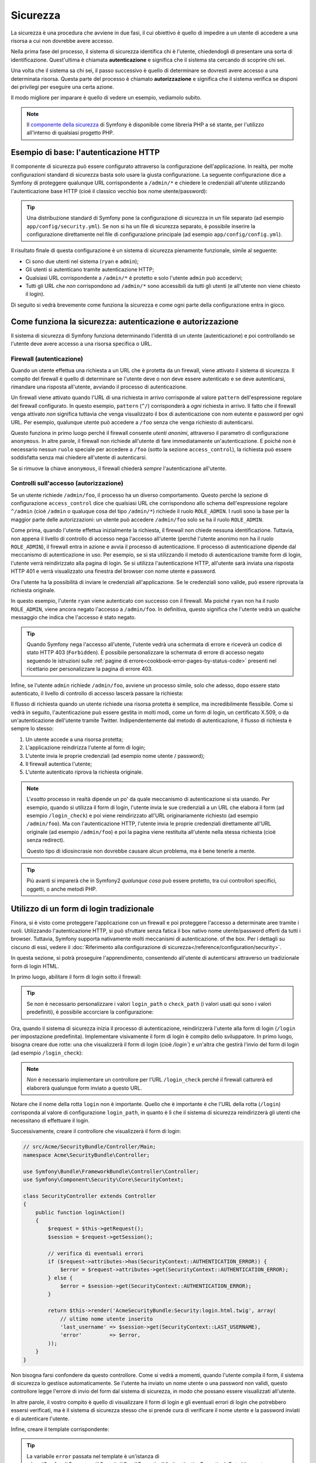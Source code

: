 Sicurezza
=========

La sicurezza è una procedura che avviene in due fasi, il cui obiettivo è quello
di impedire a un utente di accedere a una risorsa a cui non dovrebbe avere accesso.

Nella prima fase del processo, il sistema di sicurezza identifica chi è
l'utente, chiedendogli di presentare una sorta di identificazione.
Quest'ultima è chiamata **autenticazione** e significa che il sistema
sta cercando di scoprire chi sei.

Una volta che il sistema sa chi sei, il passo successivo è quello di determinare
se dovresti avere accesso a una determinata risorsa. Questa parte del
processo è chiamato **autorizzazione** e significa che il sistema
verifica se disponi dei privilegi per eseguire una certa azione.

.. image:: /images/book/security_authentication_authorization.png
   :align: center

Il modo migliore per imparare è quello di vedere un esempio, vediamolo subito.

.. note::

    Il `componente della sicurezza`_ di Symfony è disponibile come libreria PHP a sé stante,
    per l'utilizzo all'interno di qualsiasi progetto PHP.

Esempio di base: l'autenticazione HTTP
--------------------------------------

Il componente di sicurezza può essere configurato attraverso la configurazione dell'applicazione.
In realtà, per molte configurazioni standard di sicurezza basta solo usare la giusta
configurazione. La seguente configurazione dice a Symfony di proteggere qualunque URL
corrispondente a ``/admin/*`` e chiedere le credenziali all'utente  utilizzando l'autenticazione
base HTTP (cioè il classico vecchio box nome utente/password):

.. configuration-block::

    .. code-block:: yaml

        # app/config/security.yml
        security:
            firewalls:
                secured_area:
                    pattern:    ^/
                    anonymous: ~
                    http_basic:
                        realm: "Area demo protetta"

            access_control:
                - { path: ^/admin, roles: ROLE_ADMIN }

            providers:
                in_memory:
                    memory:
                        users:
                            ryan:  { password: ryanpass, roles: 'ROLE_USER' }
                            admin: { password: kitten, roles: 'ROLE_ADMIN' }

            encoders:
                Symfony\Component\Security\Core\User\User: plaintext

    .. code-block:: xml

        <!-- app/config/security.xml -->
        <srv:container xmlns="http://symfony.com/schema/dic/security"
            xmlns:xsi="http://www.w3.org/2001/XMLSchema-instance"
            xmlns:srv="http://symfony.com/schema/dic/services"
            xsi:schemaLocation="http://symfony.com/schema/dic/services http://symfony.com/schema/dic/services/services-1.0.xsd">

            <config>
                <firewall name="secured_area" pattern="^/">
                    <anonymous />
                    <http-basic realm="Area demo protetta" />
                </firewall>

                <access-control>
                    <rule path="^/admin" role="ROLE_ADMIN" />
                </access-control>

                <provider name="in_memory">
                    <memory>
                        <user name="ryan" password="ryanpass" roles="ROLE_USER" />
                        <user name="admin" password="kitten" roles="ROLE_ADMIN" />
                    </memory>
                </provider>

                <encoder class="Symfony\Component\Security\Core\User\User" algorithm="plaintext" />
            </config>
        </srv:container>

    .. code-block:: php

        // app/config/security.php
        $container->loadFromExtension('security', array(
            'firewalls' => array(
                'secured_area' => array(
                    'pattern' => '^/',
                    'anonymous' => array(),
                    'http_basic' => array(
                        'realm' => 'Area demo protetta',
                    ),
                ),
            ),
            'access_control' => array(
                array('path' => '^/admin', 'role' => 'ROLE_ADMIN'),
            ),
            'providers' => array(
                'in_memory' => array(
                    'memory' => array(
                        'users' => array(
                            'ryan' => array('password' => 'ryanpass', 'roles' => 'ROLE_USER'),
                            'admin' => array('password' => 'kitten', 'roles' => 'ROLE_ADMIN'),
                        ),
                    ),
                ),
            ),
            'encoders' => array(
                'Symfony\Component\Security\Core\User\User' => 'plaintext',
            ),
        ));

.. tip::

    Una distribuzione standard di Symfony pone la configurazione di sicurezza
    in un file separato (ad esempio ``app/config/security.yml``). Se non si ha
    un file di sicurezza separato, è possibile inserire la configurazione direttamente
    nel file di configurazione principale (ad esempio ``app/config/config.yml``).

Il risultato finale di questa configurazione è un sistema di sicurezza pienamente funzionale,
simile al seguente:

* Ci sono due utenti nel sistema (``ryan`` e ``admin``);
* Gli utenti si autenticano tramite autenticazione HTTP;
* Qualsiasi URL corrispondente a ``/admin/*`` è protetto e solo l'utente ``admin``
  può accedervi;
* Tutti gli URL che *non* corrispondono ad ``/admin/*`` sono accessibili da tutti gli utenti (e
  all'utente non viene chiesto il login).

Di seguito si vedrà brevemente come funziona la sicurezza e come ogni parte della configurazione
entra in gioco.

Come funziona la sicurezza: autenticazione e autorizzazione
-----------------------------------------------------------

Il sistema di sicurezza di Symfony funziona determinando l'identità di un utente (autenticazione)
e poi controllando se l'utente deve avere accesso a una risorsa specifica
o URL.

Firewall (autenticazione)
~~~~~~~~~~~~~~~~~~~~~~~~~

Quando un utente effettua una richiesta a un URL che è protetta da un firewall, viene attivato
il sistema di sicurezza. Il compito del firewall è quello di determinare se
l'utente deve o non deve essere autenticato e se deve autenticarsi, rimandare una risposta
all'utente, avviando il processo di autenticazione.

Un firewall viene attivato quando l'URL di una richiesta in arrivo corrisponde
al valore ``pattern`` dell'espressione regolare del firewall configurato. In questo esempio, 
``pattern`` (``^/``) corrisponderà a *ogni* richiesta in arrivo. Il fatto che il
firewall venga attivato *non* significa tuttavia che venga visualizzato
il box di autenticazione con nom eutente e password per ogni URL. Per esempio, qualunque utente
può accedere a ``/foo`` senza che venga richiesto di autenticarsi.

.. image:: /images/book/security_anonymous_user_access.png
   :align: center

Questo funziona in primo luogo perché il firewall consente *utenti anonimi*, attraverso
il parametro di configurazione ``anonymous``. In altre parole, il firewall non richiede
all'utente di fare immediatamente un'autenticazione. E poiché non è
necessario nessun ``ruolo`` speciale per accedere a ``/foo`` (sotto la sezione ``access_control``), la richiesta
può essere soddisfatta senza mai chiedere all'utente di autenticarsi.

Se si rimuove la chiave ``anonymous``, il firewall chiederà *sempre* 
l'autenticazione all'utente.

Controlli sull'accesso (autorizzazione)
~~~~~~~~~~~~~~~~~~~~~~~~~~~~~~~~~~~~~~~

Se un utente richiede ``/admin/foo``, il processo ha un diverso comportamento.
Questo perché la sezione di configurazione ``access_control`` dice
che qualsiasi URL che corrispondono allo schema dell'espressione regolare ``^/admin`` (cioè ``/admin``
o qualuque cosa del tipo ``/admin/*``) richiede il ruolo ``ROLE_ADMIN``. I ruoli
sono la base per la maggior parte delle autorizzazioni: un utente può accedere ``/admin/foo`` solo
se ha il ruolo ``ROLE_ADMIN``.

.. image:: /images/book/security_anonymous_user_denied_authorization.png
   :align: center

Come prima, quando l'utente effettua inizialmente la richiesta, il firewall non
chiede nessuna identificazione. Tuttavia, non appena il livello di controllo di accesso
nega l'accesso all'utente (perché l'utente anonimo non ha il ruolo
``ROLE_ADMIN``), il firewall entra in azione e avvia il processo di autenticazione.
Il processo di autenticazione dipende dal meccanismo di autenticazione in uso.
Per esempio, se si sta utilizzando il metodo di autenticazione tramite form di login,
l'utente verrà reindirizzato alla pagina di login. Se si utilizza l'autenticazione HTTP,
all'utente sarà inviata una risposta HTTP 401 e verrà visualizzato una finestra del browser
con nome utente e password.

Ora l'utente ha la possibilità di inviare le credenziali all'applicazione.
Se le credenziali sono valide, può essere riprovata la richiesta originale.

.. image:: /images/book/security_ryan_no_role_admin_access.png
   :align: center

In questo esempio, l'utente ``ryan`` viene autenticato con successo con il firewall.
Ma poiché ``ryan`` non ha il ruolo ``ROLE_ADMIN``, viene ancora negato
l'accesso a ``/admin/foo``. In definitiva, questo significa che l'utente vedrà un
qualche messaggio che indica che l'accesso è stato negato.

.. tip::

    Quando Symfony nega l'accesso all'utente, l'utente vedrà una schermata di errore e
    riceverà un codice di stato HTTP 403 (``Forbidden``). È possibile personalizzare la
    schermata di errore di accesso negato seguendo le istruzioni sulle
    :ref:`pagine di errore<cookbook-error-pages-by-status-code>` presenti nel ricettario
    per personalizzare la pagina di errore 403.

Infine, se l'utente ``admin`` richiede ``/admin/foo``, avviene un processo
simile, solo che adesso, dopo essere stato autenticato, il livello di controllo di accesso
lascerà passare la richiesta:

.. image:: /images/book/security_admin_role_access.png
   :align: center

Il flusso di richiesta quando un utente richiede una risorsa protetta è semplice,
ma incredibilmente flessibile. Come si vedrà in seguito, l'autenticazione può essere gestita
in molti modi, come un form di login, un certificato X.509, o da
un'autenticazione dell'utente tramite Twitter. Indipendentemente dal metodo di autenticazione,
il flusso di richiesta è sempre lo stesso:

#. Un utente accede a una risorsa protetta;
#. L'applicazione reindirizza l'utente al form di login;
#. L'utente invia le proprie credenziali (ad esempio nome utente / password);
#. Il firewall autentica l'utente;
#. L'utente autenticato riprova la richiesta originale.

.. note::

    L'*esatto* processo in realtà dipende un po' da quale meccanismo di
    autenticazione si sta usando. Per esempio, quando si utilizza il form di login, l'utente
    invia le sue credenziali a un URL che elabora il form (ad esempio ``/login_check``)
    e poi viene reindirizzato all'URL originariamente richiesto (ad esempio ``/admin/foo``).
    Ma con l'autenticazione HTTP, l'utente invia le proprie credenziali direttamente
    all'URL originale (ad esempio ``/admin/foo``) e poi la pagina viene restituita
    all'utente nella stessa richiesta (cioè senza redirect).
    
    Questo tipo di idiosincrasie non dovrebbe causare alcun problema, ma è
    bene tenerle a mente.

.. tip::

    Più avanti si imparerà che in Symfony2 *qualunque cosa* può essere protetto, tra cui
    controllori specifici, oggetti, o anche metodi PHP.

.. _book-security-form-login:

Utilizzo di un form di login tradizionale
-----------------------------------------

Finora, si è visto come proteggere l'applicazione con un firewall e
poi proteggere l'accesso a determinate aree tramite i ruoli. Utilizzando l'autenticazione HTTP,
si può sfruttare senza fatica il box nativo nome utente/password offerti da
tutti i browser. Tuttavia, Symfony supporta nativamente molti meccanismi di autenticazione.
of the box. Per i dettagli su ciscuno di essi, vedere il
:doc:`Riferimento alla configurazione di sicurezza</reference/configuration/security>`.

In questa sezione, si potrà proseguire l'apprendimento, consentendo all'utente di autenticarsi
attraverso un tradizionale form di login HTML.

In primo luogo, abilitare il form di login sotto il firewall:

.. configuration-block::

    .. code-block:: yaml

        # app/config/security.yml
        security:
            firewalls:
                secured_area:
                    pattern:    ^/
                    anonymous: ~
                    form_login:
                        login_path:  /login
                        check_path:  /login_check

    .. code-block:: xml

        <!-- app/config/security.xml -->
        <srv:container xmlns="http://symfony.com/schema/dic/security"
            xmlns:xsi="http://www.w3.org/2001/XMLSchema-instance"
            xmlns:srv="http://symfony.com/schema/dic/services"
            xsi:schemaLocation="http://symfony.com/schema/dic/services http://symfony.com/schema/dic/services/services-1.0.xsd">

            <config>
                <firewall name="secured_area" pattern="^/">
                    <anonymous />
                    <form-login login_path="/login" check_path="/login_check" />
                </firewall>
            </config>
        </srv:container>

    .. code-block:: php

        // app/config/security.php
        $container->loadFromExtension('security', array(
            'firewalls' => array(
                'secured_area' => array(
                    'pattern' => '^/',
                    'anonymous' => array(),
                    'form_login' => array(
                        'login_path' => '/login',
                        'check_path' => '/login_check',
                    ),
                ),
            ),
        ));

.. tip::

    Se non è necessario personalizzare i valori ``login_path`` o ``check_path``
    (i valori usati qui sono i valori predefiniti), è possibile accorciare
    la configurazione:

    .. configuration-block::

        .. code-block:: yaml

            form_login: ~

        .. code-block:: xml

            <form-login />

        .. code-block:: php

            'form_login' => array(),

Ora, quando il sistema di sicurezza inizia il processo di autenticazione,
reindirizzerà l'utente alla form di login (``/login`` per impostazione predefinita). Implementare
visivamente il form di login è compito dello sviluppatore. In primo luogo, bisogna creare due rotte: una che
visualizzerà il form di login (cioè `/login``) e un'altra che gestirà
l'invio del form di login (ad esempio ``/login_check``):

.. configuration-block::

    .. code-block:: yaml

        # app/config/routing.yml
        login:
            pattern:   /login
            defaults:  { _controller: AcmeSecurityBundle:Security:login }
        login_check:
            pattern:   /login_check

    .. code-block:: xml

        <!-- app/config/routing.xml -->
        <?xml version="1.0" encoding="UTF-8" ?>

        <routes xmlns="http://symfony.com/schema/routing"
            xmlns:xsi="http://www.w3.org/2001/XMLSchema-instance"
            xsi:schemaLocation="http://symfony.com/schema/routing http://symfony.com/schema/routing/routing-1.0.xsd">

            <route id="login" pattern="/login">
                <default key="_controller">AcmeSecurityBundle:Security:login</default>
            </route>
            <route id="login_check" pattern="/login_check" />

        </routes>

    ..  code-block:: php

        // app/config/routing.php
        use Symfony\Component\Routing\RouteCollection;
        use Symfony\Component\Routing\Route;

        $collection = new RouteCollection();
        $collection->add('login', new Route('/login', array(
            '_controller' => 'AcmeDemoBundle:Security:login',
        )));
        $collection->add('login_check', new Route('/login_check', array()));

        return $collection;

.. note::

    *Non* è necessario implementare un controllore per l'URL ``/login_check``
    perché il firewall catturerà ed elaborerà qualunque form inviato
    a questo URL.

.. versionadded:: 2.1
    A partire da Symfony 2.1, si *devono* avere rotte configurate per i propri URL ``login_path``
    (p.e. ``/login``) e ``check_path`` (p.e. ``/login_check``).

Notare che il nome della rotta ``login`` non è importante. Quello che è importante
è che l'URL della rotta (``/login``) corrisponda al valore di configurazione ``login_path``,
in quanto è lì che il sistema di sicurezza reindirizzerà gli utenti che necessitano di
effettuare il login.

Successivamente, creare il controllore che visualizzerà il form di login:

.. code-block:: php

    // src/Acme/SecurityBundle/Controller/Main;
    namespace Acme\SecurityBundle\Controller;

    use Symfony\Bundle\FrameworkBundle\Controller\Controller;
    use Symfony\Component\Security\Core\SecurityContext;

    class SecurityController extends Controller
    {
        public function loginAction()
        {
            $request = $this->getRequest();
            $session = $request->getSession();

            // verifica di eventuali errori
            if ($request->attributes->has(SecurityContext::AUTHENTICATION_ERROR)) {
                $error = $request->attributes->get(SecurityContext::AUTHENTICATION_ERROR);
            } else {
                $error = $session->get(SecurityContext::AUTHENTICATION_ERROR);
            }

            return $this->render('AcmeSecurityBundle:Security:login.html.twig', array(
                // ultimo nome utente inserito
                'last_username' => $session->get(SecurityContext::LAST_USERNAME),
                'error'         => $error,
            ));
        }
    }

Non bisogna farsi confondere da questo controllore. Come si vedrà a momenti, quando
l'utente compila il form, il sistema di sicurezza lo gestisce automaticamente.
Se l'utente ha inviato un nome utente o una password non validi,
questo controllore legge l'errore di invio del form dal sistema di sicurezza, in modo che
possano essere visualizzati all'utente.

In altre parole, il vostro compito è quello di visualizzare il form di login e gli eventuali errori di login
che potrebbero essersi verificati, ma è il sistema di sicurezza stesso che si prende cura di verificare
il nome utente e la password inviati e di autenticare l'utente.

Infine, creare il template corrispondente:

.. configuration-block::

    .. code-block:: html+jinja

        {# src/Acme/SecurityBundle/Resources/views/Security/login.html.twig #}
        {% if error %}
            <div>{{ error.message }}</div>
        {% endif %}

        <form action="{{ path('login_check') }}" method="post">
            <label for="username">Username:</label>
            <input type="text" id="username" name="_username" value="{{ last_username }}" />

            <label for="password">Password:</label>
            <input type="password" id="password" name="_password" />

            {#
                Se si desidera controllare l'URL a cui l'utente viene reindirizzato in caso di successo (maggiori dettagli qui sotto)
                <input type="hidden" name="_target_path" value="/account" />
            #}

            <input type="submit" name="login" />
        </form>

    .. code-block:: html+php

        <?php // src/Acme/SecurityBundle/Resources/views/Security/login.html.php ?>
        <?php if ($error): ?>
            <div><?php echo $error->getMessage() ?></div>
        <?php endif; ?>

        <form action="<?php echo $view['router']->generate('login_check') ?>" method="post">
            <label for="username">Username:</label>
            <input type="text" id="username" name="_username" value="<?php echo $last_username ?>" />

            <label for="password">Password:</label>
            <input type="password" id="password" name="_password" />

            <!--
                Se si desidera controllare l'URL a cui l'utente viene reindirizzato in caso di successo (maggiori dettagli qui sotto)
                <input type="hidden" name="_target_path" value="/account" />
            -->

            <input type="submit" name="login" />
        </form>

.. tip::

    La variabile ``error`` passata nel template è un'istanza di
    :class:`Symfony\\Component\\Security\\Core\\Exception\\AuthenticationException`.
    Potrebbe contenere informazioni, anche sensibili, sull'errore
    di autenticazione: va quindi usata con cautela.

Il form ha pochi requisiti. In primo luogo, inviando il form a ``/login_check``
(tramite la rotta ``login_check``), il sistema di sicurezza intercetterà l'invio
del form e lo processerà automaticamente. In secondo luogo, il sistema
di sicurezza si aspetta che i campi inviati siano chiamati ``_username`` e ``_password``
(questi nomi di campi possono essere :ref:`configurati<reference-security-firewall-form-login>`).

E questo è tutto! Quando si invia il form, il sistema di sicurezza controllerà
automaticamente le credenziali dell'utente e autenticherà l'utente o
rimanderà l'utente al form di login, dove sono visualizzati gli errori.

Rivediamo l'intero processo:

#. L'utente prova ad accedere a una risorsa protetta;
#. Il firewall avvia il processo di autenticazione reindirizzando
   l'utente al form di login (``/login``);
#. La pagina ``/login`` rende il form di login, attraverso la rotta e il controllore
   creato in questo esempio;
#. L'utente invia il form di login ``/login_check``;
#. Il sistema di sicurezza intercetta la richiesta, verifica le credenziali inviate
   dall'utente, autentica l'utente se sono corrette e se non lo sono
   lo reinvia al form di login.

Per impostazione predefinita, se le credenziali inviate sono corrette, l'utente verrà reindirizzato
alla pagina originale che è stata richiesta  (ad esempio ``/admin/foo``). Se l'utente
originariamente è andato direttamente alla pagina di login, sarà reindirizzato alla homepage.
Questo comportamento può essere personalizzato, consentendo, ad esempio, di reindirizzare
l'utente a un URL specifico.

Per maggiori dettagli su questo e su come personalizzare in generale il processo di login con il form,
vedere :doc:`/cookbook/security/form_login`.

.. _book-security-common-pitfalls:

.. sidebar:: Come evitare gli errori più comuni

    Quando si imposta il proprio form di login, bisogna fare attenzione a non incorrere in alcuni errori comuni.

    **1. Creare le rotte giuste**

    In primo luogo, essere sicuri di aver definito correttamente le rotte 
    ``/login`` e ``/login_check`` e che corrispondano ai valori di configurazione
    ``login_path`` e ``check_path``. Un errore di configurazione qui può significare che si viene
    reindirizzati a una pagina 404 invece che nella pagina di login, o che inviando
    il form di login non succede nulla (continuando a vedere sempre il form
    di login).

    **2. Assicurarsi che la pagina di login non sia protetta**

    Inoltre, bisogna assicurarsi che la pagina di login *non* richieda nessun ruolo per essere
    visualizzata. Per esempio, la seguente configurazione, che richiede il
    ruolo ``ROLE_ADMIN`` per tutti gli URL (includendo l'URL ``/login``),
    causerà un loop di redirect:

    .. configuration-block::

        .. code-block:: yaml

            access_control:
                - { path: ^/, roles: ROLE_ADMIN }

        .. code-block:: xml

            <access-control>
                <rule path="^/" role="ROLE_ADMIN" />
            </access-control>

        .. code-block:: php

            'access_control' => array(
                array('path' => '^/', 'role' => 'ROLE_ADMIN'),
            ),

    Rimuovendo il controllo degli accessi sull'URL ``/login`` il problema si risolve:

    .. configuration-block::

        .. code-block:: yaml

            access_control:
                - { path: ^/login, roles: IS_AUTHENTICATED_ANONYMOUSLY }
                - { path: ^/, roles: ROLE_ADMIN }

        .. code-block:: xml

            <access-control>
                <rule path="^/login" role="IS_AUTHENTICATED_ANONYMOUSLY" />
                <rule path="^/" role="ROLE_ADMIN" />
            </access-control>

        .. code-block:: php

            'access_control' => array(
                array('path' => '^/login', 'role' => 'IS_AUTHENTICATED_ANONYMOUSLY'),
                array('path' => '^/', 'role' => 'ROLE_ADMIN'),
            ),

    Inoltre, se il firewall *non* consente utenti anonimi, sarà
    necessario creare un firewall speciale che consenta agli utenti anonimi la pagina
    di login:

    .. configuration-block::

        .. code-block:: yaml

            firewalls:
                login_firewall:
                    pattern:    ^/login$
                    anonymous:  ~
                secured_area:
                    pattern:    ^/
                    form_login: ~

        .. code-block:: xml

            <firewall name="login_firewall" pattern="^/login$">
                <anonymous />
            </firewall>
            <firewall name="secured_area" pattern="^/">
                <form_login />
            </firewall>

        .. code-block:: php

            'firewalls' => array(
                'login_firewall' => array(
                    'pattern' => '^/login$',
                    'anonymous' => array(),
                ),
                'secured_area' => array(
                    'pattern' => '^/',
                    'form_login' => array(),
                ),
            ),

    **3. Assicurarsi che ``/login_check`` sia dietro al firewall**

    Quindi, assicurarsi che l'URL ``check_path`` (ad esempio ``/login_check``)
    sia dietro al firewall che si sta usando per il form di login (in questo esempio,
    l'unico firewall fa passare *tutti* gli URL, includendo ``/login_check``). Se
    ``/login_check`` non corrisponde a nessun firewall, si riceverà un ``Impossibile
    trovare il controllore per il percorso "/login_check"`` dell'eccezione.

    **4. Più firewall non condividono il contesto di sicurezza**

    Se si utilizzano più firewall e ci si autentica su un firewall,
    *non* si verrà autenticati automaticamente su qualsiasi altro firewall.
    Firewall diversi sono come diversi sistemi di sicurezza. Ecco perché,
    per la maggior parte delle applicazioni, avere un solo firewall è sufficiente.

Autorizzazione
--------------

Il primo passo per la sicurezza è sempre l'autenticazione: il processo di verificare
l'identitò dell'utente. Con Symfony, l'autenticazione può essere fatta in qualunque modo, attraverso
un form di login, autenticazione HTTP o anche tramite Facebook.

Una volta che l'utente è stato autenticato, l'autorizzazione ha inizio. L'autorizzazione
fornisce un metodo standard e potente per decidere se un utente può accedere a una qualche risorsa
(un URL, un oggetto del modello, una chiamata a metodo, ...). Questo funziona tramite l'assegnazione
di specifici ruoli a ciascun utente e quindi richiedendo ruoli diversi per differenti risorse.

Il processo di autorizzazione ha due diversi lati:

#. L'utente ha un insieme specifico di ruoli;
#. Una risorsa richiede un ruolo specifico per poter accedervi.

In questa sezione, ci si concentrerà su come proteggere risorse diverse (ad esempio gli URL,
le chiamate a metodi, ecc) con ruoli diversi. Più avanti, si imparerà di più su come
i ruoli sono creati e assegnati agli utenti.

Protezione di specifici schemi di URL
~~~~~~~~~~~~~~~~~~~~~~~~~~~~~~~~~~~~~

Il modo più semplice per proteggere parte dell'applicazione è quello di proteggere un intero
schema di URL. Si è già visto questo nel primo esempio di questo capitolo,
dove tutto ciò a cui corrisponde lo schema di espressione regolare  ``^/admin`` richiede
il ruolo ``ROLE_ADMIN``.

È possibile definire tanti schemi di URL quanti ne occorrono, ciascuno è un'espressione regolare.

.. configuration-block::

    .. code-block:: yaml

        # app/config/security.yml
        security:
            # ...
            access_control:
                - { path: ^/admin/users, roles: ROLE_SUPER_ADMIN }
                - { path: ^/admin, roles: ROLE_ADMIN }

    .. code-block:: xml

        <!-- app/config/security.xml -->
        <config>
            <!-- ... -->
            <rule path="^/admin/users" role="ROLE_SUPER_ADMIN" />
            <rule path="^/admin" role="ROLE_ADMIN" />
        </config>

    .. code-block:: php

        // app/config/security.php
        $container->loadFromExtension('security', array(
            // ...
            'access_control' => array(
                array('path' => '^/admin/users', 'role' => 'ROLE_SUPER_ADMIN'),
                array('path' => '^/admin', 'role' => 'ROLE_ADMIN'),
            ),
        ));

.. tip::

    Anteporre il percorso con ``^`` assicura che corrispondano solo gli URL che *iniziano* con
    lo schema. Per esempio, un semplice percorso ``/admin`` (senza
    il ``^``) corrisponderebbe correttamente a ``/admin/foo`` ma corrisponderebbe anche con gli URL
    tipo ``/foo/admin``.

Per ogni richiesta in arrivo, Symfony2 cerca di trovare una regola per il controllo dell'accesso
che corrisponde (la prima vince). Se l'utente non è ancora autenticato, viene avviato
il processo di autenticazione (cioè viene data all'utente la possibilità di fare il login). Tuttavia,
*se* l'utente è autenticato ma non ha il ruolo richiesto, viene lanciata
una eccezione :class:`Symfony\\Component\\Security\\Core\\Exception\\AccessDeniedException`,
che è possibile gestire e trasformare in una simpatica pagina di errore "accesso negato"
per l'utente. Vedere :doc:`/cookbook/controller/error_pages` per
maggiori informazioni.

Poiché Symfony utilizza la prima regola di controllo accesso trovata, un URL del tipo ``/admin/users/new``
corrisponderà alla prima regola e richiederà solo il ruolo ``ROLE_SUPER_ADMIN``.
Qualunque URL tipo ``/admin/blog`` corrisponderà alla seconda regola e richiederà ``ROLE_ADMIN``.

.. _book-security-securing-ip:

Protezione tramite IP
~~~~~~~~~~~~~~~~~~~~~

In certe situazioni può succedere di limitare l'accesso a una data
rotta basata su IP. Questo è particolarmente rilevante nel caso di :ref:`Edge Side Includes<edge-side-includes>`
(ESI), per esempio, che utilizzano una rotta chiamata "_internal". Quando
viene utilizzato ESI, è richiesta la rotta interna dal gateway della cache per abilitare
diverse opzioni di caching per le sottosezioni all'interno di una determinata pagina. Queste rotte
fornite con il prefisso ^/_internal per impostazione predefinita nell'edizione standard di Symfony (assumendo
di aver decommentato queste linee dal file delle rotte).

Ecco un esempio di come si possa garantire questa rotta da intrusioni esterne:

.. configuration-block::

    .. code-block:: yaml

        # app/config/security.yml
        security:
            # ...
            access_control:
                - { path: ^/_internal, roles: IS_AUTHENTICATED_ANONYMOUSLY, ip: 127.0.0.1 }

    .. code-block:: xml

            <access-control>
                <rule path="^/_internal" role="IS_AUTHENTICATED_ANONYMOUSLY" ip="127.0.0.1" />
            </access-control>

    .. code-block:: php

            'access_control' => array(
                array('path' => '^/_internal', 'role' => 'IS_AUTHENTICATED_ANONYMOUSLY', 'ip' => '127.0.0.1'),
            ),

.. _book-security-securing-channel:

Protezione tramite canale
~~~~~~~~~~~~~~~~~~~~~~~~~

Molto simile alla sicurezza basata su IP, richiedere l'uso di SSL è semplice come
aggiungere una nuova voce access_control:

.. configuration-block::

    .. code-block:: yaml

        # app/config/security.yml
        security:
            # ...
            access_control:
                - { path: ^/cart/checkout, roles: IS_AUTHENTICATED_ANONYMOUSLY, requires_channel: https }

    .. code-block:: xml

            <access-control>
                <rule path="^/cart/checkout" role="IS_AUTHENTICATED_ANONYMOUSLY" requires_channel="https" />
            </access-control>

    .. code-block:: php

            'access_control' => array(
                array('path' => '^/cart/checkout', 'role' => 'IS_AUTHENTICATED_ANONYMOUSLY', 'requires_channel' => 'https'),
            ),
          
.. _book-security-securing-controller:

Proteggere un controllore
~~~~~~~~~~~~~~~~~~~~~~~~~

Proteggere l'applicazione basandosi su schemi di URL è semplice, ma in
alcuni casi può non essere abbastanza granulare. Quando necessario, si può facilmente forzare
l'autorizzazione dall'interno di un controllore:

.. code-block:: php

    use Symfony\Component\Security\Core\Exception\AccessDeniedException;
    // ...

    public function helloAction($name)
    {
        if (false === $this->get('security.context')->isGranted('ROLE_ADMIN')) {
            throw new AccessDeniedException();
        }

        // ...
    }

.. _book-security-securing-controller-annotations:

È anche possibile scegliere di installare e utilizzare l'opzionale ``JMSSecurityExtraBundle``,
che può proteggere il controllore utilizzando le annotazioni:

.. code-block:: php

    use JMS\SecurityExtraBundle\Annotation\Secure;

    /**
     * @Secure(roles="ROLE_ADMIN")
     */
    public function helloAction($name)
    {
        // ...
    }

Per maggiori informazioni, vedere la documentazione di `JMSSecurityExtraBundle`_. Se si sta
utilizzando la distribuzione standard di Symfony, questo bundle è disponibile per impostazione predefinita.
In caso contrario, si può facilmente scaricare e installare.

Protezione degli altri servizi
~~~~~~~~~~~~~~~~~~~~~~~~~~~~~~

In realtà, con Symfony si può proteggere qualunque cosa, utilizzando una strategia simile a
quella vista nella sezione precedente. Per esempio, si supponga di avere un servizio
(ovvero una classe PHP) il cui compito è quello di inviare email da un utente all'altro.
È possibile limitare l'uso di questa classe, non importa dove è stata utilizzata,
per gli utenti che hanno un ruolo specifico.

Per ulteriori informazioni su come utilizzare il componente di sicurezza per proteggere
servizi e metodi diversi nell'applicazione, vedere :doc:`/cookbook/security/securing_services`.

Access Control List (ACL): Protezione dei singoli oggetti del database
~~~~~~~~~~~~~~~~~~~~~~~~~~~~~~~~~~~~~~~~~~~~~~~~~~~~~~~~~~~~~~~~~~~~~~

Immaginare di stare progettando un sistema di blog, dove gli utenti possono commentare i
messaggi. Si vuole che un utente possa modificare i propri commenti, ma non
quelli degli altri. Inoltre, come utente admin, si vuole essere in grado
di modificare *tutti* i commenti.

Il componente di sicurezza viene fornito con un sistema opzionale di access control list (ACL), 
che è possibile utilizzare quando è necessario controllare l'accesso alle singole istanze
di un oggetto nel sistema. *Senza* ACL, è possibile proteggere il sistema in modo che
solo certi utenti possono modificare i commenti sui blog. Ma *con* ACL,
si può limitare o consentire l'accesso commento per commento.

Per maggiori informazioni, vedere l'articolo del ricettario: :doc:`/cookbook/security/acl`.

Utenti
------

Nelle sezioni precedenti, si è appreso come sia possibile proteggere diverse risorse,
richiedendo una serie di *ruoli* per una risorsa. In questa sezione, esploreremo
l'altro lato delle autorizzazioni: gli utenti.

Da dove provengono utenti? (*User Provider*)
~~~~~~~~~~~~~~~~~~~~~~~~~~~~~~~~~~~~~~~~~~~~

Durante l'autenticazione, l'utente invia un insieme di credenziali (di solito un nome utente
e una password). Il compito del sistema di autenticazione è quello di soddisfare queste credenziali 
con l'insieme degli utenti. Quindi da dove proviene questa lista di utenti?

In Symfony2, gli utenti possono arrivare da qualsiasi parte: un file di configurazione, una tabella
di un database, un servizio web o qualsiasi altra cosa si può pensare. Qualsiasi cosa che prevede
uno o più utenti nel sistema di autenticazione è noto come "user provider".
Symfony2 viene fornito con i due user provider più diffusi; uno che
carica gli utenti da un file di configurazione e uno che carica gli utenti da una tabella
di un database.

Definizione degli utenti in un file di configurazione
.....................................................

Il modo più semplice per specificare gli utenti è direttamente in un file di configurazione.
In effetti, questo si è già aver visto nell'esempio di questo capitolo.

.. configuration-block::

    .. code-block:: yaml

        # app/config/security.yml
        security:
            # ...
            providers:
                default_provider:
                    memory:
                        users:
                            ryan:  { password: ryanpass, roles: 'ROLE_USER' }
                            admin: { password: kitten, roles: 'ROLE_ADMIN' }

    .. code-block:: xml

        <!-- app/config/security.xml -->
        <config>
            <!-- ... -->
            <provider name="default_provider">
                <memory>
                    <user name="ryan" password="ryanpass" roles="ROLE_USER" />
                    <user name="admin" password="kitten" roles="ROLE_ADMIN" />
                </memory>
            </provider>
        </config>

    .. code-block:: php

        // app/config/security.php
        $container->loadFromExtension('security', array(
            // ...
            'providers' => array(
                'default_provider' => array(
                    'memory' => array(
                        'users' => array(
                            'ryan' => array('password' => 'ryanpass', 'roles' => 'ROLE_USER'),
                            'admin' => array('password' => 'kitten', 'roles' => 'ROLE_ADMIN'),
                        ),
                    ),
                ),
            ),
        ));

Questo user provider è chiamato user provider "in-memory" , dal momento che gli utenti
non vengono memorizzate da nessuna parte in un database. L'oggetto utente effettivo è fornito
da Symfony (:class:`Symfony\\Component\\Security\\Core\\User\\User`).

.. tip::
    Qualsiasi user provider può caricare gli utenti direttamente dalla configurazione specificando    
    il parametro di configurazione ``users`` ed elencando gli utenti sotto di esso.

.. caution::

    Se il nome utente è completamente numerico (ad esempio ``77``) o contiene un trattino
    (ad esempio ``user-name``), è consigliabile utilizzare la seguente sintassi alternativa quando si specificano
    utenti in YAML:

    .. code-block:: yaml

        users:
            - { name: 77, password: pass, roles: 'ROLE_USER' }
            - { name: user-name, password: pass, roles: 'ROLE_USER' }

Per i siti più piccoli, questo metodo è semplice e veloce da configurare. Per sistemi più
complessi, si consiglia di caricare gli utenti dal database.

.. _book-security-user-entity:

Caricare gli utenti da un database
..................................

Se si vuole caricare gli utenti tramite l'ORM Doctrine, si può farlo facilmente
attraverso la creazione di una classe ``User`` e configurando il provider ``entity``.

.. tip:

    È disponibile un bundle open source di alta qualità che consente agli utenti
    di essere memorizzati tramite l'ORM o l'ODM Doctrine. Si trovano maggiori informazioni in `FOSUserBundle`_
    su GitHub.

Con questo approccio, bisogna prima creare la propria classe ``User``, che
sarà memorizzata nel database.

.. code-block:: php

    // src/Acme/UserBundle/Entity/User.php
    namespace Acme\UserBundle\Entity;

    use Symfony\Component\Security\Core\User\UserInterface;
    use Doctrine\ORM\Mapping as ORM;

    /**
     * @ORM\Entity
     */
    class User implements UserInterface
    {
        /**
         * @ORM\Column(type="string", length="255")
         */
        protected $username;

        // ...
    }

Per come è stato pensato il sistema di sicurezza, l'unico requisito per
la classe utente personalizzata è che implementi l'interfaccia :class:`Symfony\\Component\\Security\\Core\\User\\UserInterface`.
Questo significa che il concetto di "utente" può essere qualsiasi cosa, purché
implementi questa interfaccia.

.. note::

     L'oggetto utente verrà serializzato e salvato nella sessione durante le richieste,
     quindi si consiglia di `implementare l'interfaccia \Serializable`_
     nel proprio oggetto utente. Ciò è particolarmente importante se la classe ``User``
     ha una classe genitore con proprietà private.

Quindi, configurare un user provider ``entity`` e farlo puntare alla classe
``User``:

.. configuration-block::

    .. code-block:: yaml

        # app/config/security.yml
        security:
            providers:
                main:
                    entity: { class: Acme\UserBundle\Entity\User, property: username }

    .. code-block:: xml

        <!-- app/config/security.xml -->
        <config>
            <provider name="main">
                <entity class="Acme\UserBundle\Entity\User" property="username" />
            </provider>
        </config>

    .. code-block:: php

        // app/config/security.php
        $container->loadFromExtension('security', array(
            'providers' => array(
                'main' => array(
                    'entity' => array('class' => 'Acme\UserBundle\Entity\User', 'property' => 'username'),
                ),
            ),
        ));

Con l'introduzione di questo nuovo provider, il sistema di autenticazione
tenterà di caricare un oggetto ``User`` dal database, utilizzando il campo
``username`` di questa classe.

.. note::
    Questo esempio ha come unico scopo quello di mostrare l'idea di base dietro al provider
    ``entity``. Per un esempio completamente funzionante, vedere :doc:`/cookbook/security/entity_provider`.

Per ulteriori informazioni sulla creazione di un proprio provider personalizzato (ad esempio se è necessario
caricare gli utenti tramite un servizio web), vedere :doc:`/cookbook/security/custom_provider`.

.. _book-security-encoding-user-password:

Codificare la password dell'utente
~~~~~~~~~~~~~~~~~~~~~~~~~~~~~~~~~~

Finora, per semplicità, tutti gli esempi hanno memorizzato le password dell'utente
in formato testo (se tali utenti sono memorizzati in un file di configurazione o in
un qualche database). Naturalmente, in un'applicazione reale, si consiglia per ragioni
di sicurezza, di codificare le password degli utenti. Questo è facilmente realizzabile
mappando la classe User in uno dei numerosi built-in "encoder". Per esempio,
per memorizzare gli utenti in memoria, ma oscurare le lori password tramite ``sha1``,
fare come segue:

.. configuration-block::

    .. code-block:: yaml

        # app/config/security.yml
        security:
            # ...
            providers:
                in_memory:
                    memory:
                        users:
                            ryan:  { password: bb87a29949f3a1ee0559f8a57357487151281386, roles: 'ROLE_USER' }
                            admin: { password: 74913f5cd5f61ec0bcfdb775414c2fb3d161b620, roles: 'ROLE_ADMIN' }

            encoders:
                Symfony\Component\Security\Core\User\User:
                    algorithm:   sha1
                    iterations: 1
                    encode_as_base64: false

    .. code-block:: xml

        <!-- app/config/security.xml -->
        <config>
            <!-- ... -->
            <provider name="in_memory">
                <memory>
                    <user name="ryan" password="bb87a29949f3a1ee0559f8a57357487151281386" roles="ROLE_USER" />
                    <user name="admin" password="74913f5cd5f61ec0bcfdb775414c2fb3d161b620" roles="ROLE_ADMIN" />
                </memory>
            </provider>

            <encoder class="Symfony\Component\Security\Core\User\User" algorithm="sha1" iterations="1" encode_as_base64="false" />
        </config>

    .. code-block:: php

        // app/config/security.php
        $container->loadFromExtension('security', array(
            // ...
            'providers' => array(
                'in_memory' => array(
                    'memory' => array(
                        'users' => array(
                            'ryan' => array('password' => 'bb87a29949f3a1ee0559f8a57357487151281386', 'roles' => 'ROLE_USER'),
                            'admin' => array('password' => '74913f5cd5f61ec0bcfdb775414c2fb3d161b620', 'roles' => 'ROLE_ADMIN'),
                        ),
                    ),
                ),
            ),
            'encoders' => array(
                'Symfony\Component\Security\Core\User\User' => array(
                    'algorithm'         => 'sha1',
                    'iterations'        => 1,
                    'encode_as_base64'  => false,
                ),
            ),
        ));

Impostando le ``iterazioni`` a ``1`` e il ``encode_as_base64`` a false,
è sufficiente eseguire una sola volta l'algoritmo ``sha1`` sulla password e senza
alcuna codifica supplementare. È ora possibile calcolare l'hashing della password a livello di codice
(ad esempio ``hash('sha1', 'ryanpass')``) o tramite qualche strumento online come `functions-online.com`_

Se si sta creando i propri utenti in modo dinamico (e memorizzarli in un database),
è possibile utilizzare algoritmi di hash ancora più complessi e poi contare su un oggetto
encoder oggetto per aiutarti a codificare le password. Per esempio, supponiamo che l'oggetto
User sia ``Acme\UserBundle\Entity\User`` (come nell'esempio precedente). In primo,
configurare l'encoder per questo utente:

.. configuration-block::

    .. code-block:: yaml

        # app/config/security.yml
        security:
            # ...

            encoders:
                Acme\UserBundle\Entity\User: sha512

    .. code-block:: xml

        <!-- app/config/security.xml -->
        <config>
            <!-- ... -->

            <encoder class="Acme\UserBundle\Entity\User" algorithm="sha512" />
        </config>

    .. code-block:: php

        // app/config/security.php
        $container->loadFromExtension('security', array(
            // ...

            'encoders' => array(
                'Acme\UserBundle\Entity\User' => 'sha512',
            ),
        ));

In questo caso, si utilizza il più forte algoritmo ``sha512``. Inoltre, poiché
si è semplicemente specificato l'algoritmo (``sha512``) come stringa, il sistema
per impostazione predefinita farà l'hashing 5000 volte in un riga e poi la codificherà
in base64. In altre parole, la password è stata notevolmente offuscata in modo
che l'hash della password non può essere decodificato (cioè non è possibile determinare la password
dall'hash della password).

Se si ha una qualche form di registrazione per gli utenti, è necessario essere in grado
di determinare la password con hash, in modo che sia possibile impostarla per l'utente.
Indipendentemente dall'algoritmo configurato per l'oggetto User, la password con hash
può essere determinata nel seguente modo da un controllore:

.. code-block:: php

    $factory = $this->get('security.encoder_factory');
    $user = new Acme\UserBundle\Entity\User();

    $encoder = $factory->getEncoder($user);
    $password = $encoder->encodePassword('ryanpass', $user->getSalt());
    $user->setPassword($password);

Recuperare l'oggetto User
~~~~~~~~~~~~~~~~~~~~~~~~~

Dopo l'autenticazione, si può accedere all'oggetto ``User`` per l 'utente corrente
tramite il servizio ``security.context``. Da dentro un controllore, assomiglierà
a questo:

.. code-block:: php

    public function indexAction()
    {
        $user = $this->get('security.context')->getToken()->getUser();
    }

In un controllore, si può usare una scorciatoia:

.. code-block:: php

    public function indexAction()
    {
        $user = $this->getUser();
    }


.. note::

    Gli utenti anonimi sono tecnicamenti autenticati, nel senso che il metodo
    ``isAuthenticated()`` dell'oggetto di un utente anonimo restituirà ``true``. Per controllare se 
    l'utente sia effettivamente autenticato, verificare il ruolo 
    ``IS_AUTHENTICATED_FULLY``.

Utilizzare user provider multipli
~~~~~~~~~~~~~~~~~~~~~~~~~~~~~~~~~

Ogni meccanismo di autenticazione (ad esempio l'autenticazione HTTP, il form di login, ecc.)
utilizza esattamente un user provider e, per impostazione predefinita, userà il primo user provider
dichiarato. Ma cosa succede se si desidera specificare alcuni utenti tramite configurazione
e il resto degli utenti nel database? Questo è possibile attraverso la creazione di
un nuovo provider, che li unisca:

.. configuration-block::

    .. code-block:: yaml

        # app/config/security.yml
        security:
            providers:
                chain_provider:
                    providers: [in_memory, user_db]
                in_memory:
                    users:
                        foo: { password: test }
                user_db:
                    entity: { class: Acme\UserBundle\Entity\User, property: username }

    .. code-block:: xml

        <!-- app/config/security.xml -->
        <config>
            <provider name="chain_provider">
                <chain>
                    <provider>in_memory</provider>
                    <provider>user_db</provider>
                </chain>
            </provider>
            <provider name="in_memory">
                <user name="foo" password="test" />
            </provider>
            <provider name="user_db">
                <entity class="Acme\UserBundle\Entity\User" property="username" />
            </provider>
        </config>

    .. code-block:: php

        // app/config/security.php
        $container->loadFromExtension('security', array(
            'providers' => array(
                'chain_provider' => array(
                    'chain' => array(
                        'providers' => array('in_memory', 'user_db'),
                    ),
                ),
                'in_memory' => array(
                    'users' => array(
                        'foo' => array('password' => 'test'),
                    ),
                ),
                'user_db' => array(
                    'entity' => array('class' => 'Acme\UserBundle\Entity\User', 'property' => 'username'),
                ),
            ),
        ));

Ora, tutti i meccanismi di autenticazione utilizzeranno il ``chain_provider``, dal momento che
è il primo specificato. Il ``chain_provider``, a sua volta, tenta di caricare
l'utente da entrambi i provider ``in_memory`` e ``user_db``.

.. tip::

    Se no ci sono ragioni per separare gli utenti ``in_memory`` dagli
    utenti ``user_db``, è possibile ottenere ancora più facilmente questo risultato combinando
    le due sorgenti in un unico provider:

    .. configuration-block::

        .. code-block:: yaml

            # app/config/security.yml
            security:
                providers:
                    main_provider:
                        memory:
                            users:
                                foo: { password: test }
                        entity:
                            class: Acme\UserBundle\Entity\User,
                            property: username

        .. code-block:: xml

            <!-- app/config/security.xml -->
            <config>
                <provider name=="main_provider">
                    <memory>
                        <user name="foo" password="test" />
                    </memory>
                    <entity class="Acme\UserBundle\Entity\User" property="username" />
                </provider>
            </config>

        .. code-block:: php

            // app/config/security.php
            $container->loadFromExtension('security', array(
                'providers' => array(
                    'main_provider' => array(
                        'memory' => array(
                            'users' => array(
                                'foo' => array('password' => 'test'),
                            ),
                        ),
                        'entity' => array('class' => 'Acme\UserBundle\Entity\User', 'property' => 'username'),
                    ),
                ),
            ));

È anche possibile configurare il firewall o meccanismi di autenticazione individuali
per utilizzare un provider specifico. Ancora una volta, a meno che un provider sia specificato esplicitamente,
viene sempre utilizzato il primo provider:

.. configuration-block::

    .. code-block:: yaml

        # app/config/security.yml
        security:
            firewalls:
                secured_area:
                    # ...
                    provider: user_db
                    http_basic:
                        realm: "Secured Demo Area"
                        provider: in_memory
                    form_login: ~

    .. code-block:: xml

        <!-- app/config/security.xml -->
        <config>
            <firewall name="secured_area" pattern="^/" provider="user_db">
                <!-- ... -->
                <http-basic realm="Secured Demo Area" provider="in_memory" />
                <form-login />
            </firewall>
        </config>

    .. code-block:: php

        // app/config/security.php
        $container->loadFromExtension('security', array(
            'firewalls' => array(
                'secured_area' => array(
                    // ...
                    'provider' => 'user_db',
                    'http_basic' => array(
                        // ...
                        'provider' => 'in_memory',
                    ),
                    'form_login' => array(),
                ),
            ),
        ));

In questo esempio, se un utente cerca di accedere tramite autenticazione HTTP, il sistema di
autenticazione utilizzerà lo user provider ``in_memory``. Ma se l'utente tenta di
accedere tramite il form di login, sarà usato il provider ``user_db`` (in quanto
è l'impostazione predefinita per il firewall).

Per ulteriori informazioni su user provider e configurazione del firewall, vedere
il :doc:`/reference/configuration/security`.

Ruoli
-----

L'idea di un "ruolo" è la chiave per il processo di autorizzazione. A ogni utente viene assegnato
un insieme di ruoli e quindi ogni risorsa richiede uno o più ruoli. Se l'utente
ha i ruoli richiesti, l'accesso è concesso. In caso contrario, l'accesso è negato.

I ruoli sono abbastanza semplici e sono fondamentalmente stringhe che si possono inventare e
utilizzare secondo necessità (anche se i ruoli internamente sono oggetti). Per esempio, se
è necessario limitare l'accesso alla sezione admin del sito web del blog ,
si potrebbe proteggere quella parte con un ruolo ``ROLE_BLOG_ADMIN``. Questo ruolo
non ha bisogno di essere definito ovunque, è sufficiente iniziare a usarlo.

.. note::

    Tutti i ruoli **devono** iniziare con il prefisso ``ROLE_`` per poter essere gestiti da
    Symfony2. Se si definiscono i propri ruoli con una classe ``Role`` dedicata
    (caratteristica avanzata), non bisogna usare il prefisso ``ROLE_``.

I ruoli gerarchici
~~~~~~~~~~~~~~~~~~

Invece di associare molti ruoli agli utenti, è possibile definire regole di ereditarietà
dei ruoli creando una gerarchia di ruoli:

.. configuration-block::

    .. code-block:: yaml

        # app/config/security.yml
        security:
            role_hierarchy:
                ROLE_ADMIN:       ROLE_USER
                ROLE_SUPER_ADMIN: [ROLE_ADMIN, ROLE_ALLOWED_TO_SWITCH]

    .. code-block:: xml

        <!-- app/config/security.xml -->
        <config>
            <role id="ROLE_ADMIN">ROLE_USER</role>
            <role id="ROLE_SUPER_ADMIN">ROLE_ADMIN, ROLE_ALLOWED_TO_SWITCH</role>
        </config>

    .. code-block:: php

        // app/config/security.php
        $container->loadFromExtension('security', array(
            'role_hierarchy' => array(
                'ROLE_ADMIN'       => 'ROLE_USER',
                'ROLE_SUPER_ADMIN' => array('ROLE_ADMIN', 'ROLE_ALLOWED_TO_SWITCH'),
            ),
        ));

Nella configurazione sopra, gli utenti con ruolo ``ROLE_ADMIN`` avranno anche il
ruolo ``ROLE_USER``. Il ruolo ``ROLE_SUPER_ADMIN`` ha ``ROLE_ADMIN``, ``ROLE_ALLOWED_TO_SWITCH``
e ``ROLE_USER`` (ereditati da ``ROLE_ADMIN``).

Logout
------

Generalmente, si vuole che gli utenti possano fare la disonnessione tramite logout. Fortunatamente,
il firewall può gestire automaticamente questo caso quando si attiva il
parametro di configurazione ``logout``:

.. configuration-block::

    .. code-block:: yaml

        # app/config/config.yml
        security:
            firewalls:
                secured_area:
                    # ...
                    logout:
                        path:   /logout
                        target: /
            # ...

    .. code-block:: xml

        <!-- app/config/config.xml -->
        <config>
            <firewall name="secured_area" pattern="^/">
                <!-- ... -->
                <logout path="/logout" target="/" />
            </firewall>
            <!-- ... -->
        </config>

    .. code-block:: php

        // app/config/config.php
        $container->loadFromExtension('security', array(
            'firewalls' => array(
                'secured_area' => array(
                    // ...
                    'logout' => array('path' => 'logout', 'target' => '/'),
                ),
            ),
            // ...
        ));

Una volta che questo viene configurato sotto il firewall, l'invio di un utente in ``/logout``
(o qualunque debba essere il percorso), farà disconnettere
l'utente corrente. L'utente sarà quindi inviato alla home page (il valore definito
dal parametro  ``target``). Entrambi i parametri di configurazione ``path`` e ``target``
assumone come impostazione predefinita ciò che è specificato qui. In altre parole, se non è necessario personalizzarli,
è possibile ometterli completamente e accorciare la configurazione:

.. configuration-block::

    .. code-block:: yaml

        logout: ~

    .. code-block:: xml

        <logout />

    .. code-block:: php

        'logout' => array(),

Si noti che *non* è necessario implementare un controllore per l'URL ``/logout``
URL perché il firewall si occupa di tutto. Si può, tuttavia, creare
una rotta da poter utilizzare per generare l'URL:

.. configuration-block::

    .. code-block:: yaml

        # app/config/routing.yml
        logout:
            pattern:   /logout

    .. code-block:: xml

        <!-- app/config/routing.xml -->
        <?xml version="1.0" encoding="UTF-8" ?>

        <routes xmlns="http://symfony.com/schema/routing"
            xmlns:xsi="http://www.w3.org/2001/XMLSchema-instance"
            xsi:schemaLocation="http://symfony.com/schema/routing http://symfony.com/schema/routing/routing-1.0.xsd">

            <route id="logout" pattern="/logout" />

        </routes>

    ..  code-block:: php

        // app/config/routing.php
        use Symfony\Component\Routing\RouteCollection;
        use Symfony\Component\Routing\Route;

        $collection = new RouteCollection();
        $collection->add('logout', new Route('/logout', array()));

        return $collection;

Una volta che l'utente è stato disconnesso, viene rediretto al percorso
definito dal parametro ``target`` sopra (ad esempio, la ``homepage``). Per
ulteriori informazioni sulla configurazione di logout, vedere il
:doc:`Riferimento della configurazione di sicurezza</reference/configuration/security>`.

Cotrollare l'accesso nei template
---------------------------------

Nel caso si voglia controllare all'interno di un template se l'utente corrente ha un ruolo, usare
la funzione helper:

.. configuration-block::

    .. code-block:: html+jinja

        {% if is_granted('ROLE_ADMIN') %}
            <a href="...">Delete</a>
        {% endif %}

    .. code-block:: html+php

        <?php if ($view['security']->isGranted('ROLE_ADMIN')): ?>
            <a href="...">Delete</a>
        <?php endif; ?>

.. note::

    Se si utilizza questa funzione e *non* si è in un URL dove c'è un firewall
    attivo, viene lanciata un'eccezione. Anche in questo caso, è quasi sempre una buona
    idea avere un firewall principale che copre tutti gli URL (come si è visto
    in questo capitolo).

Controllare l'accesso nei controllori
-------------------------------------

Quando si vuole verificare se l'utente corrente abbia un ruolo nel controllore, usare
il metodo ``isGranted`` del contesto di sicurezza:

.. code-block:: php

    public function indexAction()
    {
        // mostrare contenuti diversi agli utenti admin
        if($this->get('security.context')->isGranted('ADMIN')) {
            // caricare qui contenuti di amministrazione
        }
        // caricare qui altri contenuti normali 
    }

.. note::

    Un firewall deve essere attivo o verrà lanciata un'eccezione quando viene
    chiamato il metodo ``isGranted``. Vedere la nota precedente sui template per maggiori dettagli.

Impersonare un utente
---------------------

A volte, è utile essere in grado di passare da un utente all'altro senza
dover uscire e rientrare tutte le volte (per esempio quando si esegue il debug o si cerca
di capire un bug che un utente vede ma che non si riesce a riprodurre). Lo si può fare
facilmente, attivando l'ascoltatore ``switch_user`` del firewall:

.. configuration-block::

    .. code-block:: yaml

        # app/config/security.yml
        security:
            firewalls:
                main:
                    # ...
                    switch_user: true

    .. code-block:: xml

        <!-- app/config/security.xml -->
        <config>
            <firewall>
                <!-- ... -->
                <switch-user />
            </firewall>
        </config>

    .. code-block:: php

        // app/config/security.php
        $container->loadFromExtension('security', array(
            'firewalls' => array(
                'main'=> array(
                    // ...
                    'switch_user' => true
                ),
            ),
        ));

Per passare a un altro utente, basta aggiungere una stringa query all'URL corrente,
con il parametro ``_switch_user`` e il nome utente come valore :

    http://example.com/indirizzo?_switch_user=thomas

Per tornare indietro all'utente originale, usare il nome utente speciale ``_exit``:

    http://example.com/indirizzo?_switch_user=_exit

Naturalmente, questa funzionalità deve essere messa a disposizione di un piccolo gruppo di utenti.
Per impostazione predefinita, l'accesso è limitato agli utenti che hanno il ruolo ``ROLE_ALLOWED_TO_SWITCH``.
Il nome di questo ruolo può essere modificato tramite l'impostazione ``role``. Per
maggiore sicurezza, è anche possibile modificare il nome del parametro della query tramite l'impostazione
``parameter``:

.. configuration-block::

    .. code-block:: yaml

        # app/config/security.yml
        security:
            firewalls:
                main:
                    // ...
                    switch_user: { role: ROLE_ADMIN, parameter: _want_to_be_this_user }

    .. code-block:: xml

        <!-- app/config/security.xml -->
        <config>
            <firewall>
                <!-- ... -->
                <switch-user role="ROLE_ADMIN" parameter="_want_to_be_this_user" />
            </firewall>
        </config>

    .. code-block:: php

        // app/config/security.php
        $container->loadFromExtension('security', array(
            'firewalls' => array(
                'main'=> array(
                    // ...
                    'switch_user' => array('role' => 'ROLE_ADMIN', 'parameter' => '_want_to_be_this_user'),
                ),
            ),
        ));

Autenticazione senza stato
--------------------------

Per impostazione predefinita, Symfony2 si basa su un cookie (Session) per persistere il contesto
di sicurezza dell'utente. Ma se si utilizzano certificati o l'autenticazione HTTP, per
esempio, la persistenza non è necessaria, in quanto le credenziali sono disponibili a ogni
richiesta. In questo caso e se non è necessario memorizzare nient'altro tra le
richieste, è possibile attivare l'autenticazione senza stato (il che significa Symfony non creerà
alcun cookie):

.. configuration-block::

    .. code-block:: yaml

        # app/config/security.yml
        security:
            firewalls:
                main:
                    http_basic: ~
                    stateless:  true

    .. code-block:: xml

        <!-- app/config/security.xml -->
        <config>
            <firewall stateless="true">
                <http-basic />
            </firewall>
        </config>

    .. code-block:: php

        // app/config/security.php
        $container->loadFromExtension('security', array(
            'firewalls' => array(
                'main' => array('http_basic' => array(), 'stateless' => true),
            ),
        ));

.. note::

    Se si usa un form di login, Symfony2 creerà un cookie anche se si imposta
    ``stateless`` a ``true``.

Considerazioni finali
---------------------

La sicurezza può essere un problema profondo e complesso nell'applicazione da risolvere in modo corretto.
Per fortuna, il componente di sicurezza di Symfony segue un ben collaudato modello di
sicurezza basato su *autenticazione* e *autorizzazione*. L'autenticazione,
che avviene sempre per prima, è gestita da un firewall il cui compito è quello di determinare
l'identità degli utenti attraverso diversi metodi (ad esempio l'autenticazione HTTP,
il form di login, ecc.). Nel ricettario, si trovano esempi di altri metodi 
per la gestione dell'autenticazione, includendo quello che tratta l'implementazione della funzionalità cookie 
"Ricorda i dati".

Una volta che un utente è autenticato, lo strato di autorizzazione può stabilire se
l'utente debba o meno avere accesso a una specifica risorsa. Più frequentemente,
i *ruoli* sono applicati a URL, classi o metodi e se l'utente corrente
non ha quel ruolo, l'accesso è negato. Lo strato di autorizzazione, però,
è molto più profondo e segue un sistema di "voto", in modo che tutte le parti
possono determinare se l'utente corrente dovrebbe avere accesso a una data risorsa.
Ulteriori informazioni su questo e altri argomenti nel ricettario.

Saperne di più con il ricettario
--------------------------------

* :doc:`Forzare HTTP/HTTPS </cookbook/security/force_https>`
* :doc:`Blacklist di utenti per indirizzo IP </cookbook/security/voters>`
* :doc:`Access Control List (ACL) </cookbook/security/acl>`
* :doc:`/cookbook/security/remember_me`

.. _`componente della sicurezza`: https://github.com/symfony/Security
.. _`JMSSecurityExtraBundle`: https://github.com/schmittjoh/JMSSecurityExtraBundle
.. _`FOSUserBundle`: https://github.com/FriendsOfSymfony/FOSUserBundle
.. _`implementare l'interfaccia \Serializable`: http://php.net/manual/en/class.serializable.php
.. _`functions-online.com`: http://www.functions-online.com/sha1.html
